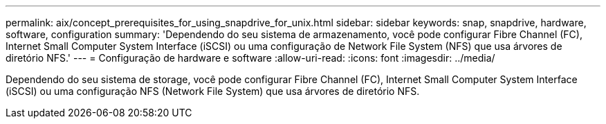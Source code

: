 ---
permalink: aix/concept_prerequisites_for_using_snapdrive_for_unix.html 
sidebar: sidebar 
keywords: snap, snapdrive, hardware, software, configuration 
summary: 'Dependendo do seu sistema de armazenamento, você pode configurar Fibre Channel (FC), Internet Small Computer System Interface (iSCSI) ou uma configuração de Network File System (NFS) que usa árvores de diretório NFS.' 
---
= Configuração de hardware e software
:allow-uri-read: 
:icons: font
:imagesdir: ../media/


[role="lead"]
Dependendo do seu sistema de storage, você pode configurar Fibre Channel (FC), Internet Small Computer System Interface (iSCSI) ou uma configuração NFS (Network File System) que usa árvores de diretório NFS.
